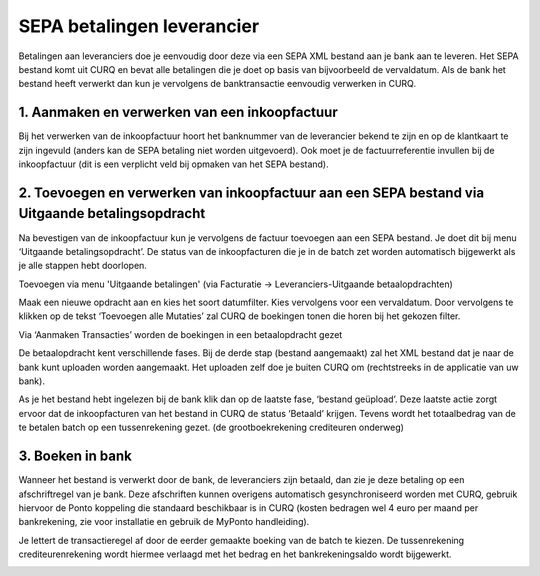 SEPA betalingen leverancier
====================================================================

Betalingen aan leveranciers doe je eenvoudig door deze via een SEPA XML bestand aan je bank aan te leveren.
Het SEPA bestand komt uit CURQ en bevat alle betalingen die je doet op basis van bijvoorbeeld de vervaldatum.
Als de bank het bestand heeft verwerkt dan kun je vervolgens de banktransactie eenvoudig verwerken in CURQ.

1. Aanmaken en verwerken van een inkoopfactuur
---------------------------------------------------------------------------------------------------

Bij het verwerken van de inkoopfactuur hoort het banknummer van de leverancier bekend te zijn en op de klantkaart te zijn ingevuld
(anders kan de SEPA betaling niet worden uitgevoerd). Ook moet je de factuurreferentie invullen bij de inkoopfactuur
(dit is een verplicht veld bij opmaken van het SEPA bestand).

.. image:: media/image1.png
    :width: 6.3in
    :height: 2.93264in

2. Toevoegen en verwerken van inkoopfactuur aan een SEPA bestand via Uitgaande betalingsopdracht
---------------------------------------------------------------------------------------------------

Na bevestigen van de inkoopfactuur kun je vervolgens de factuur toevoegen aan een SEPA bestand. Je doet dit bij menu
‘Uitgaande betalingsopdracht’. De status van de inkoopfacturen die je in de batch zet worden automatisch bijgewerkt
als je alle stappen hebt doorlopen.

Toevoegen via menu 'Uitgaande betalingen' (via Facturatie -> Leveranciers-Uitgaande betaalopdrachten)

.. image:: media/image2.png
    :width: 6.3in
    :height: 2.93264in

Maak een nieuwe opdracht aan en kies het soort datumfilter. Kies vervolgens voor een vervaldatum. Door vervolgens te klikken
op de tekst ‘Toevoegen alle Mutaties’ zal CURQ de boekingen tonen die horen bij het gekozen filter.

Via ‘Aanmaken Transacties’ worden de boekingen in een betaalopdracht gezet

De betaalopdracht kent verschillende fases. Bij de derde stap (bestand aangemaakt) zal het XML bestand dat je naar de bank
kunt uploaden worden aangemaakt. Het uploaden zelf doe je buiten CURQ om (rechtstreeks in de applicatie van uw bank).

As je het bestand hebt ingelezen bij de bank klik dan op de laatste fase, ‘bestand geüpload’. Deze laatste actie zorgt ervoor
dat de inkoopfacturen van het bestand in CURQ de status ‘Betaald’ krijgen. Tevens wordt het totaalbedrag van de te betalen
batch op een tussenrekening gezet. (de grootboekrekening crediteuren onderweg)

.. image:: media/image3.png
    :width: 6.3in
    :height: 2.93264in

3. Boeken in bank
---------------------------------------------------------------------------------------------------

Wanneer het bestand is verwerkt door de bank, de leveranciers zijn betaald, dan zie je deze betaling op een afschriftregel van
je bank. Deze afschriften kunnen overigens automatisch gesynchroniseerd worden met CURQ, gebruik hiervoor de Ponto koppeling die
standaard beschikbaar is in CURQ (kosten bedragen wel 4 euro per maand per bankrekening, zie voor installatie en gebruik
de MyPonto handleiding).

Je lettert de transactieregel af door de eerder gemaakte boeking van de batch te kiezen. De tussenrekening crediteurenrekening
wordt hiermee verlaagd met het bedrag en het bankrekeningsaldo wordt bijgewerkt.

.. image:: media/image4.png
